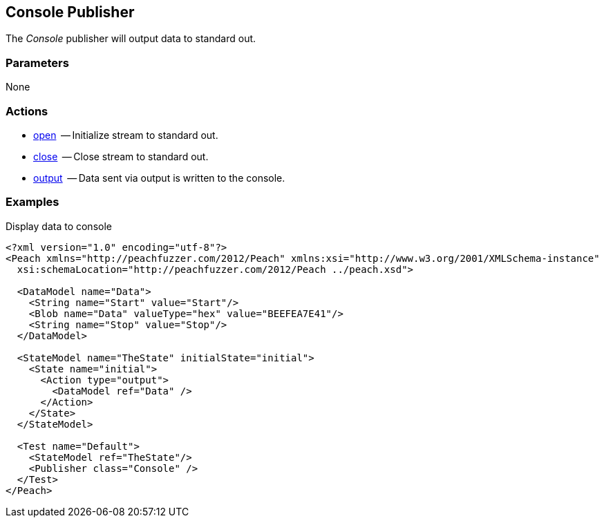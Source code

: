 
// Updated:
// - 02/14/2014: Jordyn
// Added full example

[[Publishers_Console]]

== Console Publisher

The _Console_ publisher will output data to standard out.

=== Parameters

None

=== Actions

  * xref:Action_open[open]  -- Initialize stream to standard out.
  * xref:Action_close[close]  -- Close stream to standard out.
  * xref:Action_output[output]  -- Data sent via output is written to the console.

=== Examples

.Display data to console
[source,xml]
----
<?xml version="1.0" encoding="utf-8"?>
<Peach xmlns="http://peachfuzzer.com/2012/Peach" xmlns:xsi="http://www.w3.org/2001/XMLSchema-instance"
  xsi:schemaLocation="http://peachfuzzer.com/2012/Peach ../peach.xsd">

  <DataModel name="Data">
    <String name="Start" value="Start"/>
    <Blob name="Data" valueType="hex" value="BEEFEA7E41"/>
    <String name="Stop" value="Stop"/>
  </DataModel>

  <StateModel name="TheState" initialState="initial">
    <State name="initial">
      <Action type="output">
        <DataModel ref="Data" />
      </Action>
    </State>
  </StateModel>

  <Test name="Default">
    <StateModel ref="TheState"/>
    <Publisher class="Console" />
  </Test>
</Peach>
----
